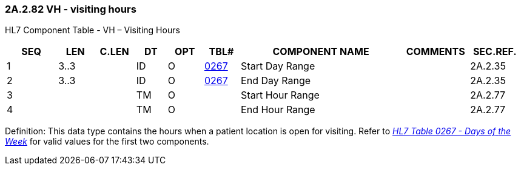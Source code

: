 === 2A.2.82 VH - visiting hours 

HL7 Component Table - VH – Visiting Hours

[width="99%",cols="10%,7%,8%,6%,7%,7%,32%,13%,10%",options="header",]
|===
|SEQ |LEN |C.LEN |DT |OPT |TBL# |COMPONENT NAME |COMMENTS |SEC.REF.
|1 |3..3 | |ID |O |file:///E:\V2\v2.9%20final%20Nov%20from%20Frank\V29_CH02C_Tables.docx#HL70267[0267] |Start Day Range | |2A.2.35
|2 |3..3 | |ID |O |file:///E:\V2\v2.9%20final%20Nov%20from%20Frank\V29_CH02C_Tables.docx#HL70267[0267] |End Day Range | |2A.2.35
|3 | | |TM |O | |Start Hour Range | |2A.2.77
|4 | | |TM |O | |End Hour Range | |2A.2.77
|===

Definition: This data type contains the hours when a patient location is open for visiting. Refer to file:///E:\V2\v2.9%20final%20Nov%20from%20Frank\V29_CH02C_Tables.docx#HL70267[_HL7 Table 0267 - Days of_ _the Week_] for valid values for the first two components.

